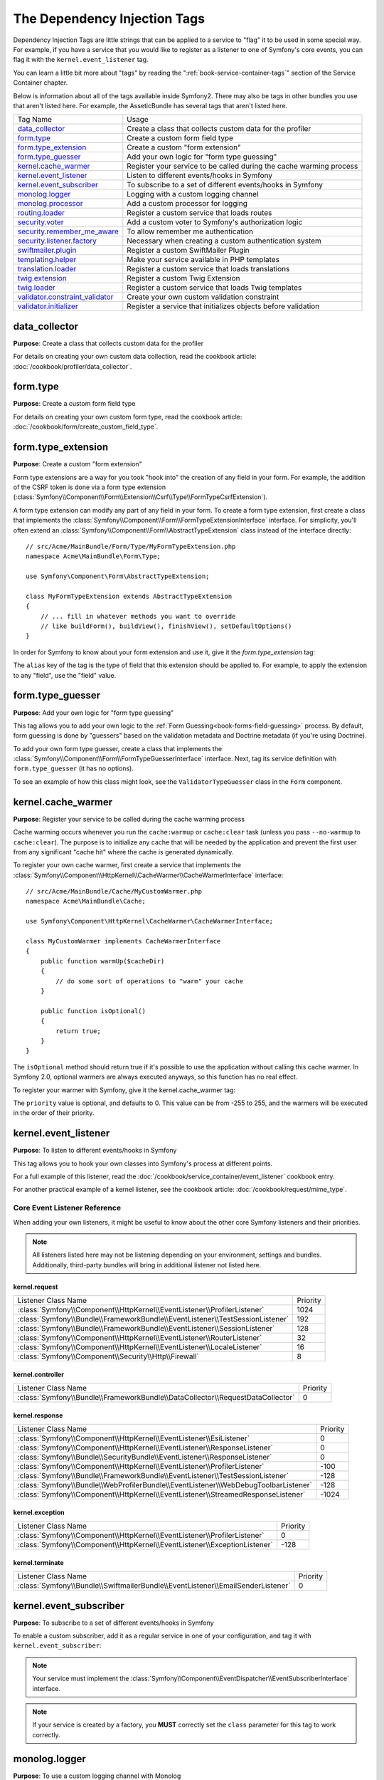 The Dependency Injection Tags
=============================

Dependency Injection Tags are little strings that can be applied to a service
to "flag" it to be used in some special way. For example, if you have a service
that you would like to register as a listener to one of Symfony's core events,
you can flag it with the ``kernel.event_listener`` tag.

You can learn a little bit more about "tags" by reading the ":ref:`book-service-container-tags`"
section of the Service Container chapter.

Below is information about all of the tags available inside Symfony2. There
may also be tags in other bundles you use that aren't listed here. For example,
the AsseticBundle has several tags that aren't listed here.

+-----------------------------------+---------------------------------------------------------------------------+
| Tag Name                          | Usage                                                                     |
+-----------------------------------+---------------------------------------------------------------------------+
| `data_collector`_                 | Create a class that collects custom data for the profiler                 |
+-----------------------------------+---------------------------------------------------------------------------+
| `form.type`_                      | Create a custom form field type                                           |
+-----------------------------------+---------------------------------------------------------------------------+
| `form.type_extension`_            | Create a custom "form extension"                                          |
+-----------------------------------+---------------------------------------------------------------------------+
| `form.type_guesser`_              | Add your own logic for "form type guessing"                               |
+-----------------------------------+---------------------------------------------------------------------------+
| `kernel.cache_warmer`_            | Register your service to be called during the cache warming process       |
+-----------------------------------+---------------------------------------------------------------------------+
| `kernel.event_listener`_          | Listen to different events/hooks in Symfony                               |
+-----------------------------------+---------------------------------------------------------------------------+
| `kernel.event_subscriber`_        | To subscribe to a set of different events/hooks in Symfony                |
+-----------------------------------+---------------------------------------------------------------------------+
| `monolog.logger`_                 | Logging with a custom logging channel                                     |
+-----------------------------------+---------------------------------------------------------------------------+
| `monolog.processor`_              | Add a custom processor for logging                                        |
+-----------------------------------+---------------------------------------------------------------------------+
| `routing.loader`_                 | Register a custom service that loads routes                               |
+-----------------------------------+---------------------------------------------------------------------------+
| `security.voter`_                 | Add a custom voter to Symfony's authorization logic                       |
+-----------------------------------+---------------------------------------------------------------------------+
| `security.remember_me_aware`_     | To allow remember me authentication                                       |
+-----------------------------------+---------------------------------------------------------------------------+
| `security.listener.factory`_      | Necessary when creating a custom authentication system                    |
+-----------------------------------+---------------------------------------------------------------------------+
| `swiftmailer.plugin`_             | Register a custom SwiftMailer Plugin                                      |
+-----------------------------------+---------------------------------------------------------------------------+
| `templating.helper`_              | Make your service available in PHP templates                              |
+-----------------------------------+---------------------------------------------------------------------------+
| `translation.loader`_             | Register a custom service that loads translations                         |
+-----------------------------------+---------------------------------------------------------------------------+
| `twig.extension`_                 | Register a custom Twig Extension                                          |
+-----------------------------------+---------------------------------------------------------------------------+
| `twig.loader`_                    | Register a custom service that loads Twig templates                       |
+-----------------------------------+---------------------------------------------------------------------------+
| `validator.constraint_validator`_ | Create your own custom validation constraint                              |
+-----------------------------------+---------------------------------------------------------------------------+
| `validator.initializer`_          | Register a service that initializes objects before validation             |
+-----------------------------------+---------------------------------------------------------------------------+

data_collector
--------------

**Purpose**: Create a class that collects custom data for the profiler

For details on creating your own custom data collection, read the cookbook
article: :doc:`/cookbook/profiler/data_collector`.

form.type
---------

**Purpose**: Create a custom form field type

For details on creating your own custom form type, read the cookbook article:
:doc:`/cookbook/form/create_custom_field_type`.

form.type_extension
-------------------

**Purpose**: Create a custom "form extension"

Form type extensions are a way for you took "hook into" the creation of any
field in your form. For example, the addition of the CSRF token is done via
a form type extension (:class:`Symfony\\Component\\Form\\Extension\\Csrf\\Type\\FormTypeCsrfExtension`).

A form type extension can modify any part of any field in your form. To create
a form type extension, first create a class that implements the
:class:`Symfony\\Component\\Form\\FormTypeExtensionInterface` interface.
For simplicity, you'll often extend an
:class:`Symfony\\Component\\Form\\AbstractTypeExtension` class instead of
the interface directly::

    // src/Acme/MainBundle/Form/Type/MyFormTypeExtension.php
    namespace Acme\MainBundle\Form\Type;

    use Symfony\Component\Form\AbstractTypeExtension;

    class MyFormTypeExtension extends AbstractTypeExtension
    {
        // ... fill in whatever methods you want to override
        // like buildForm(), buildView(), finishView(), setDefaultOptions()
    }

In order for Symfony to know about your form extension and use it, give it
the `form.type_extension` tag:

.. configuration-block::

    .. code-block:: yaml

        services:
            main.form.type.my_form_type_extension:
                class: Acme\MainBundle\Form\Type\MyFormTypeExtension
                tags:
                    - { name: form.type_extension, alias: field }

    .. code-block:: xml

        <service id="main.form.type.my_form_type_extension" class="Acme\MainBundle\Form\Type\MyFormTypeExtension">
            <tag name="form.type_extension" alias="field" />
        </service>

    .. code-block:: php

        $container
            ->register('main.form.type.my_form_type_extension', 'Acme\MainBundle\Form\Type\MyFormTypeExtension')
            ->addTag('form.type_extension', array('alias' => 'field'))
        ;

The ``alias`` key of the tag is the type of field that this extension should
be applied to. For example, to apply the extension to any "field", use the
"field" value.

form.type_guesser
-----------------

**Purpose**: Add your own logic for "form type guessing"

This tag allows you to add your own logic to the :ref:`Form Guessing<book-forms-field-guessing>`
process. By default, form guessing is done by "guessers" based on the validation
metadata and Doctrine metadata (if you're using Doctrine).

To add your own form type guesser, create a class that implements the
:class:`Symfony\\Component\\Form\\FormTypeGuesserInterface` interface. Next,
tag its service definition with ``form.type_guesser`` (it has no options).

To see an example of how this class might look, see the ``ValidatorTypeGuesser``
class in the ``Form`` component.

kernel.cache_warmer
-------------------

**Purpose**: Register your service to be called during the cache warming process

Cache warming occurs whenever you run the ``cache:warmup`` or ``cache:clear``
task (unless you pass ``--no-warmup`` to ``cache:clear``). The purpose is
to initialize any cache that will be needed by the application and prevent
the first user from any significant "cache hit" where the cache is generated
dynamically.

To register your own cache warmer, first create a service that implements
the :class:`Symfony\\Component\\HttpKernel\\CacheWarmer\\CacheWarmerInterface` interface::

    // src/Acme/MainBundle/Cache/MyCustomWarmer.php
    namespace Acme\MainBundle\Cache;

    use Symfony\Component\HttpKernel\CacheWarmer\CacheWarmerInterface;

    class MyCustomWarmer implements CacheWarmerInterface
    {
        public function warmUp($cacheDir)
        {
            // do some sort of operations to "warm" your cache
        }

        public function isOptional()
        {
            return true;
        }
    }

The ``isOptional`` method should return true if it's possible to use the
application without calling this cache warmer. In Symfony 2.0, optional warmers
are always executed anyways, so this function has no real effect.

To register your warmer with Symfony, give it the kernel.cache_warmer tag:

.. configuration-block::

    .. code-block:: yaml

        services:
            main.warmer.my_custom_warmer:
                class: Acme\MainBundle\Cache\MyCustomWarmer
                tags:
                    - { name: kernel.cache_warmer, priority: 0 }

    .. code-block:: xml

        <service id="main.warmer.my_custom_warmer" class="Acme\MainBundle\Cache\MyCustomWarmer">
            <tag name="kernel.cache_warmer" priority="0" />
        </service>

    .. code-block:: php

        $container
            ->register('main.warmer.my_custom_warmer', 'Acme\MainBundle\Cache\MyCustomWarmer')
            ->addTag('kernel.cache_warmer', array('priority' => 0))
        ;

The ``priority`` value is optional, and defaults to 0. This value can be
from -255 to 255, and the warmers will be executed in the order of their
priority.

.. _dic-tags-kernel-event-listener:

kernel.event_listener
---------------------

**Purpose**: To listen to different events/hooks in Symfony

This tag allows you to hook your own classes into Symfony's process at different
points.

For a full example of this listener, read the :doc:`/cookbook/service_container/event_listener`
cookbook entry.

For another practical example of a kernel listener, see the cookbook
article: :doc:`/cookbook/request/mime_type`.

Core Event Listener Reference
~~~~~~~~~~~~~~~~~~~~~~~~~~~~~

When adding your own listeners, it might be useful to know about the other
core Symfony listeners and their priorities.

.. note::

    All listeners listed here may not be listening depending on your environment,
    settings and bundles. Additionally, third-party bundles will bring in
    additional listener not listed here.

kernel.request
..............

+-------------------------------------------------------------------------------------------+-----------+
| Listener Class Name                                                                       | Priority  |
+-------------------------------------------------------------------------------------------+-----------+
| :class:`Symfony\\Component\\HttpKernel\\EventListener\\ProfilerListener`                  | 1024      |
+-------------------------------------------------------------------------------------------+-----------+
| :class:`Symfony\\Bundle\\FrameworkBundle\\EventListener\\TestSessionListener`             | 192       |
+-------------------------------------------------------------------------------------------+-----------+
| :class:`Symfony\\Bundle\\FrameworkBundle\\EventListener\\SessionListener`                 | 128       |
+-------------------------------------------------------------------------------------------+-----------+
| :class:`Symfony\\Component\\HttpKernel\\EventListener\\RouterListener`                    | 32        |
+-------------------------------------------------------------------------------------------+-----------+
| :class:`Symfony\\Component\\HttpKernel\\EventListener\\LocaleListener`                    | 16        |
+-------------------------------------------------------------------------------------------+-----------+
| :class:`Symfony\\Component\\Security\\Http\\Firewall`                                     | 8         |
+-------------------------------------------------------------------------------------------+-----------+

kernel.controller
.................

+-------------------------------------------------------------------------------------------+----------+
| Listener Class Name                                                                       | Priority |
+-------------------------------------------------------------------------------------------+----------+
| :class:`Symfony\\Bundle\\FrameworkBundle\\DataCollector\\RequestDataCollector`            | 0        |
+-------------------------------------------------------------------------------------------+----------+

kernel.response
...............

+-------------------------------------------------------------------------------------------+----------+
| Listener Class Name                                                                       | Priority |
+-------------------------------------------------------------------------------------------+----------+
| :class:`Symfony\\Component\\HttpKernel\\EventListener\\EsiListener`                       | 0        |
+-------------------------------------------------------------------------------------------+----------+
| :class:`Symfony\\Component\\HttpKernel\\EventListener\\ResponseListener`                  | 0        |
+-------------------------------------------------------------------------------------------+----------+
| :class:`Symfony\\Bundle\\SecurityBundle\\EventListener\\ResponseListener`                 | 0        |
+-------------------------------------------------------------------------------------------+----------+
| :class:`Symfony\\Component\\HttpKernel\\EventListener\\ProfilerListener`                  | -100     |
+-------------------------------------------------------------------------------------------+----------+
| :class:`Symfony\\Bundle\\FrameworkBundle\\EventListener\\TestSessionListener`             | -128     |
+-------------------------------------------------------------------------------------------+----------+
| :class:`Symfony\\Bundle\\WebProfilerBundle\\EventListener\\WebDebugToolbarListener`       | -128     |
+-------------------------------------------------------------------------------------------+----------+
| :class:`Symfony\\Component\\HttpKernel\\EventListener\\StreamedResponseListener`          | -1024    |
+-------------------------------------------------------------------------------------------+----------+

kernel.exception
................

+-------------------------------------------------------------------------------------------+----------+
| Listener Class Name                                                                       | Priority |
+-------------------------------------------------------------------------------------------+----------+
| :class:`Symfony\\Component\\HttpKernel\\EventListener\\ProfilerListener`                  | 0        |
+-------------------------------------------------------------------------------------------+----------+
| :class:`Symfony\\Component\\HttpKernel\\EventListener\\ExceptionListener`                 | -128     |
+-------------------------------------------------------------------------------------------+----------+

kernel.terminate
................

+-------------------------------------------------------------------------------------------+----------+
| Listener Class Name                                                                       | Priority |
+-------------------------------------------------------------------------------------------+----------+
| :class:`Symfony\\Bundle\\SwiftmailerBundle\\EventListener\\EmailSenderListener`           | 0        |
+-------------------------------------------------------------------------------------------+----------+

.. _dic-tags-kernel-event-subscriber:

kernel.event_subscriber
-----------------------

**Purpose**: To subscribe to a set of different events/hooks in Symfony

.. versionadded:: 2.1
   The ability to add kernel event subscribers is new to 2.1.

To enable a custom subscriber, add it as a regular service in one of your
configuration, and tag it with ``kernel.event_subscriber``:

.. configuration-block::

    .. code-block:: yaml

        services:
            kernel.subscriber.your_subscriber_name:
                class: Fully\Qualified\Subscriber\Class\Name
                tags:
                    - { name: kernel.event_subscriber }

    .. code-block:: xml

        <service id="kernel.subscriber.your_subscriber_name" class="Fully\Qualified\Subscriber\Class\Name">
            <tag name="kernel.event_subscriber" />
        </service>

    .. code-block:: php

        $container
            ->register('kernel.subscriber.your_subscriber_name', 'Fully\Qualified\Subscriber\Class\Name')
            ->addTag('kernel.event_subscriber')
        ;

.. note::

    Your service must implement the :class:`Symfony\\Component\\EventDispatcher\\EventSubscriberInterface`
    interface.

.. note::

    If your service is created by a factory, you **MUST** correctly set the ``class``
    parameter for this tag to work correctly.

.. _dic_tags-monolog:

monolog.logger
--------------

**Purpose**: To use a custom logging channel with Monolog

Monolog allows you to share its handlers between several logging channels.
The logger service uses the channel ``app`` but you can change the
channel when injecting the logger in a service.

.. configuration-block::

    .. code-block:: yaml

        services:
            my_service:
                class: Fully\Qualified\Loader\Class\Name
                arguments: [@logger]
                tags:
                    - { name: monolog.logger, channel: acme }

    .. code-block:: xml

        <service id="my_service" class="Fully\Qualified\Loader\Class\Name">
            <argument type="service" id="logger" />
            <tag name="monolog.logger" channel="acme" />
        </service>

    .. code-block:: php

        $definition = new Definition('Fully\Qualified\Loader\Class\Name', array(new Reference('logger'));
        $definition->addTag('monolog.logger', array('channel' => 'acme'));
        $container->register('my_service', $definition);;

.. note::

    This works only when the logger service is a constructor argument,
    not when it is injected through a setter.

.. _dic_tags-monolog-processor:

monolog.processor
-----------------

**Purpose**: Add a custom processor for logging

Monolog allows you to add processors in the logger or in the handlers to add
extra data in the records. A processor receives the record as an argument and
must return it after adding some extra data in the ``extra`` attribute of
the record.

Let's see how you can use the built-in ``IntrospectionProcessor`` to add
the file, the line, the class and the method where the logger was triggered.

You can add a processor globally:

.. configuration-block::

    .. code-block:: yaml

        services:
            my_service:
                class: Monolog\Processor\IntrospectionProcessor
                tags:
                    - { name: monolog.processor }

    .. code-block:: xml

        <service id="my_service" class="Monolog\Processor\IntrospectionProcessor">
            <tag name="monolog.processor" />
        </service>

    .. code-block:: php

        $definition = new Definition('Monolog\Processor\IntrospectionProcessor');
        $definition->addTag('monolog.processor');
        $container->register('my_service', $definition);

.. tip::

    If your service is not a callable (using ``__invoke``) you can add the
    ``method`` attribute in the tag to use a specific method.

You can add also a processor for a specific handler by using the ``handler``
attribute:

.. configuration-block::

    .. code-block:: yaml

        services:
            my_service:
                class: Monolog\Processor\IntrospectionProcessor
                tags:
                    - { name: monolog.processor, handler: firephp }

    .. code-block:: xml

        <service id="my_service" class="Monolog\Processor\IntrospectionProcessor">
            <tag name="monolog.processor" handler="firephp" />
        </service>

    .. code-block:: php

        $definition = new Definition('Monolog\Processor\IntrospectionProcessor');
        $definition->addTag('monolog.processor', array('handler' => 'firephp');
        $container->register('my_service', $definition);

You can also add a processor for a specific logging channel by using the ``channel``
attribute. This will register the processor only for the ``security`` logging
channel used in the Security component:

.. configuration-block::

    .. code-block:: yaml

        services:
            my_service:
                class: Monolog\Processor\IntrospectionProcessor
                tags:
                    - { name: monolog.processor, channel: security }

    .. code-block:: xml

        <service id="my_service" class="Monolog\Processor\IntrospectionProcessor">
            <tag name="monolog.processor" channel="security" />
        </service>

    .. code-block:: php

        $definition = new Definition('Monolog\Processor\IntrospectionProcessor');
        $definition->addTag('monolog.processor', array('channel' => 'security');
        $container->register('my_service', $definition);

.. note::

    You cannot use both the ``handler`` and ``channel`` attributes for the
    same tag as handlers are shared between all channels.

routing.loader
--------------

**Purpose**: Register a custom service that loads routes

To enable a custom routing loader, add it as a regular service in one
of your configuration, and tag it with ``routing.loader``:

.. configuration-block::

    .. code-block:: yaml

        services:
            routing.loader.your_loader_name:
                class: Fully\Qualified\Loader\Class\Name
                tags:
                    - { name: routing.loader }

    .. code-block:: xml

        <service id="routing.loader.your_loader_name" class="Fully\Qualified\Loader\Class\Name">
            <tag name="routing.loader" />
        </service>

    .. code-block:: php

        $container
            ->register('routing.loader.your_loader_name', 'Fully\Qualified\Loader\Class\Name')
            ->addTag('routing.loader')
        ;

security.listener.factory
-------------------------

**Purpose**: Necessary when creating a custom authentication system

This tag is used when creating your own custom authentication system. For
details, see :doc:`/cookbook/security/custom_authentication_provider`.

security.remember_me_aware
--------------------------

**Purpose**: To allow remember me authentication

This tag is used internally to allow remember-me authentication to work. If
you have a custom authentication method where a user can be remember-me authenticated,
then you may need to use this tag.

If your custom authentication factory extends
:class:`Symfony\\Bundle\\SecurityBundle\\DependencyInjection\\Security\\Factory\\AbstractFactory`
and your custom authentication listener extends
:class:`Symfony\\Component\\Security\\Http\\Firewall\\AbstractAuthenticationListener`,
then your custom authentication listener will automatically have this tagged
applied and it will function automatically.

security.voter
--------------

**Purpose**: To add a custom voter to Symfony's authorization logic

When you call ``isGranted`` on Symfony's security context, a system of "voters"
is used behind the scenes to determine if the user should have access. The
``security.voter`` tag allows you to add your own custom voter to that system.

For more information, read the cookbook article: :doc:`/cookbook/security/voters`.

swiftmailer.plugin
------------------

**Purpose**: Register a custom SwiftMailer Plugin

If you're using a custom SwiftMailer plugin (or want to create one), you can
register it with SwiftMailer by creating a service for your plugin and tagging
it with ``swiftmailer.plugin`` (it has no options).

A SwiftMailer plugin must implement the ``Swift_Events_EventListener`` interface.
For more information on plugins, see `SwiftMailer's Plugin Documentation`_.

Several SwiftMailer plugins are core to Symfony and can be activated via
different configuration. For details, see :doc:`/reference/configuration/swiftmailer`.

templating.helper
-----------------

**Purpose**: Make your service available in PHP templates

To enable a custom template helper, add it as a regular service in one
of your configuration, tag it with ``templating.helper`` and define an
``alias`` attribute (the helper will be accessible via this alias in the
templates):

.. configuration-block::

    .. code-block:: yaml

        services:
            templating.helper.your_helper_name:
                class: Fully\Qualified\Helper\Class\Name
                tags:
                    - { name: templating.helper, alias: alias_name }

    .. code-block:: xml

        <service id="templating.helper.your_helper_name" class="Fully\Qualified\Helper\Class\Name">
            <tag name="templating.helper" alias="alias_name" />
        </service>

    .. code-block:: php

        $container
            ->register('templating.helper.your_helper_name', 'Fully\Qualified\Helper\Class\Name')
            ->addTag('templating.helper', array('alias' => 'alias_name'))
        ;

translation.loader
------------------

**Purpose**: To register a custom service that loads translations

By default, translations are loaded form the filesystem in a variety of different
formats (YAML, XLIFF, PHP, etc). If you need to load translations from some
other source, first create a class that implements the
:class:`Symfony\\Component\\Translation\\Loader\\LoaderInterface` interface::

    // src/Acme/MainBundle/Translation/MyCustomLoader.php
    namespace Acme\MainBundle\Translation;

    use Symfony\Component\Translation\Loader\LoaderInterface;
    use Symfony\Component\Translation\MessageCatalogue;

    class MyCustomLoader implements LoaderInterface
    {
        public function load($resource, $locale, $domain = 'messages')
        {
            $catalogue = new MessageCatalogue($locale);

            // some how load up some translations from the "resource"
            // then set them into the catalogue
            $catalogue->set('hello.world', 'Hello World!', $domain);

            return $catalogue;
        }
    }

Your custom loader's ``load`` method is responsible for returning a
:Class:`Symfony\\Component\\Translation\\MessageCatalogue`.

Now, register your loader as a service and tag it with ``translation.loader``:

.. configuration-block::

    .. code-block:: yaml

        services:
            main.translation.my_custom_loader:
                class: Acme\MainBundle\Translation\MyCustomLoader
                tags:
                    - { name: translation.loader, alias: bin }

    .. code-block:: xml

        <service id="main.translation.my_custom_loader" class="Acme\MainBundle\Translation\MyCustomLoader">
            <tag name="translation.loader" alias="bin" />
        </service>

    .. code-block:: php

        $container
            ->register('main.translation.my_custom_loader', 'Acme\MainBundle\Translation\MyCustomLoader')
            ->addTag('translation.loader', array('alias' => 'bin'))
        ;

The ``alias`` option is required and very important: it defines the file
"suffix" that will be used for the resource files that use this loader. For
example, suppose you have some custom ``bin`` format that you need to load.
If you have a ``bin`` file that contains French translations for the ``messages``
domain, then you might have a file ``app/Resources/translations/messages.fr.bin``.

When Symfony tries to load the ``bin`` file, it passes the path to your custom
loader as the ``$resource`` argument. You can then perform any logic you need
on that file in order to load your translations.

If you're loading translations from a database, you'll still need a resource
file, but it might either be blank or contain a little bit of information
about loading those resources from the database. The file is key to trigger
the ``load`` method on your custom loader.

.. _reference-dic-tags-twig-extension:

twig.extension
--------------

**Purpose**: To register a custom Twig Extension

To enable a Twig extension, add it as a regular service in one of your
configuration, and tag it with ``twig.extension``:

.. configuration-block::

    .. code-block:: yaml

        services:
            twig.extension.your_extension_name:
                class: Fully\Qualified\Extension\Class\Name
                tags:
                    - { name: twig.extension }

    .. code-block:: xml

        <service id="twig.extension.your_extension_name" class="Fully\Qualified\Extension\Class\Name">
            <tag name="twig.extension" />
        </service>

    .. code-block:: php

        $container
            ->register('twig.extension.your_extension_name', 'Fully\Qualified\Extension\Class\Name')
            ->addTag('twig.extension')
        ;

For information on how to create the actual Twig Extension class, see
`Twig's documentation`_ on the topic or read the cookbook article:
:doc:`/cookbook/templating/twig_extension`

Before writing your own extensions, have a look at the
`Twig official extension repository`_ which already includes several
useful extensions. For example ``Intl`` and its ``localizeddate`` filter
that formats a date according to user's locale. These official Twig extensions
also have to be added as regular services:

.. configuration-block::

    .. code-block:: yaml

        services:
            twig.extension.intl:
                class: Twig_Extensions_Extension_Intl
                tags:
                    - { name: twig.extension }

    .. code-block:: xml

        <service id="twig.extension.intl" class="Twig_Extensions_Extension_Intl">
            <tag name="twig.extension" />
        </service>

    .. code-block:: php

        $container
            ->register('twig.extension.intl', 'Twig_Extensions_Extension_Intl')
            ->addTag('twig.extension')
        ;

twig.loader
-----------

**Purpose**: Register a custom service that loads Twig templates

By default, Symfony uses only one `Twig Loader`_ -
:class:`Symfony\\Bundle\\TwigBundle\\Loader\\FilesystemLoader`. If you need
to load Twig templates from another resource, you can create a service for
the new loader and tag it with ``twig.loader``:

.. configuration-block::

    .. code-block:: yaml

        services:
            acme.demo_bundle.loader.some_twig_loader:
                class: Acme\DemoBundle\Loader\SomeTwigLoader
                tags:
                    - { name: twig.loader }

    .. code-block:: xml

        <service id="acme.demo_bundle.loader.some_twig_loader" class="Acme\DemoBundle\Loader\SomeTwigLoader">
            <tag name="twig.loader" />
        </service>

    .. code-block:: php

        $container
            ->register('acme.demo_bundle.loader.some_twig_loader', 'Acme\DemoBundle\Loader\SomeTwigLoader')
            ->addTag('twig.loader')
        ;

validator.constraint_validator
------------------------------

**Purpose**: Create your own custom validation constraint

This tag allows you to create and register your own custom validation constraint.
For more information, read the cookbook article: :doc:`/cookbook/validation/custom_constraint`.

validator.initializer
---------------------

**Purpose**: Register a service that initializes objects before validation

This tag provides a very uncommon piece of functionality that allows you
to perform some sort of action on an object right before it's validated.
For example, it's used by Doctrine to query for all of the lazily-loaded
data on an object before it's validated. Without this, some data on a Doctrine
entity would appear to be "missing" when validated, even though this is not
really the case.

If you do need to use this tag, just make a new class that implements the
:class:`Symfony\\Component\\Validator\\ObjectInitializerInterface` interface.
Then, tag it with the ``validator.initializer`` tag (it has no options).

For an example, see the ``EntityInitializer`` class inside the Doctrine Bridge.

.. _`Twig's documentation`: http://twig.sensiolabs.org/doc/advanced.html#creating-an-extension
.. _`Twig official extension repository`: https://github.com/fabpot/Twig-extensions
.. _`KernelEvents`: https://github.com/symfony/symfony/blob/2.1/src/Symfony/Component/HttpKernel/KernelEvents.php
.. _`SwiftMailer's Plugin Documentation`: http://swiftmailer.org/docs/plugins.html
.. _`Twig Loader`: http://twig.sensiolabs.org/doc/api.html#loaders
